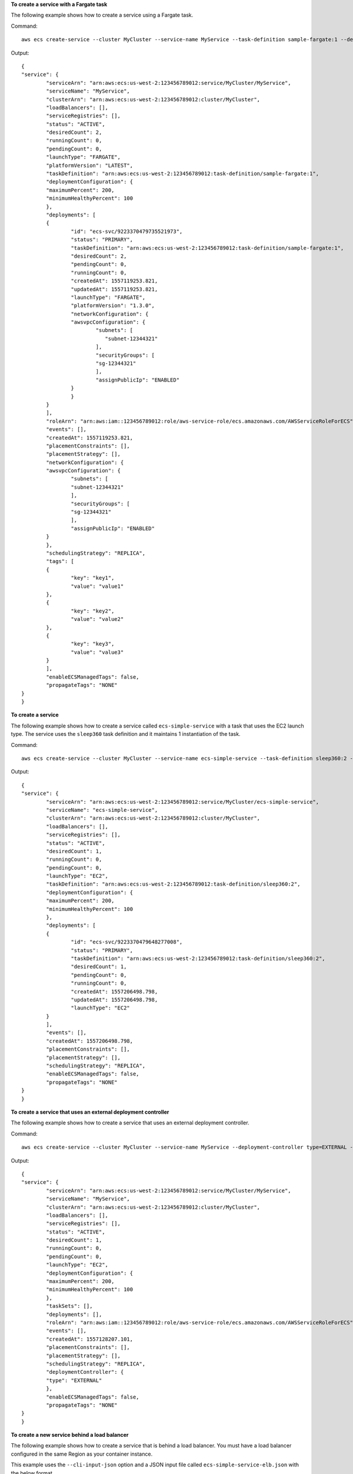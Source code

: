 **To create a service with a Fargate task**

The following example shows how to create a service using a Fargate task.

Command::

  aws ecs create-service --cluster MyCluster --service-name MyService --task-definition sample-fargate:1 --desired-count 2 --launch-type FARGATE --platform-version LATEST --network-configuration "awsvpcConfiguration={subnets=[subnet-12344321],securityGroups=[sg-12344321],assignPublicIp=ENABLED}" --tags key=key1,value=value1 key=key2,value=value2 key=key3,value=value3

Output::

	{
    	"service": {
        	"serviceArn": "arn:aws:ecs:us-west-2:123456789012:service/MyCluster/MyService",
        	"serviceName": "MyService",
  	        "clusterArn": "arn:aws:ecs:us-west-2:123456789012:cluster/MyCluster",
        	"loadBalancers": [],
        	"serviceRegistries": [],
        	"status": "ACTIVE",
        	"desiredCount": 2,
        	"runningCount": 0,
        	"pendingCount": 0,
        	"launchType": "FARGATE",
        	"platformVersion": "LATEST",
        	"taskDefinition": "arn:aws:ecs:us-west-2:123456789012:task-definition/sample-fargate:1",
        	"deploymentConfiguration": {
            	"maximumPercent": 200,
            	"minimumHealthyPercent": 100
        	},
        	"deployments": [
            	{
                	"id": "ecs-svc/9223370479735521973",
                	"status": "PRIMARY",
                	"taskDefinition": "arn:aws:ecs:us-west-2:123456789012:task-definition/sample-fargate:1",
                	"desiredCount": 2,
                	"pendingCount": 0,
                	"runningCount": 0,
                	"createdAt": 1557119253.821,
                	"updatedAt": 1557119253.821,
                	"launchType": "FARGATE",
                	"platformVersion": "1.3.0",
                	"networkConfiguration": {
                    	"awsvpcConfiguration": {
                        	"subnets": [
                         	   "subnet-12344321"
                        	],
                        	"securityGroups": [
                            	"sg-12344321"
                        	],
                        	"assignPublicIp": "ENABLED"
                    	}
                	}
            	}
        	],
        	"roleArn": "arn:aws:iam::123456789012:role/aws-service-role/ecs.amazonaws.com/AWSServiceRoleForECS",
        	"events": [],
        	"createdAt": 1557119253.821,
        	"placementConstraints": [],
        	"placementStrategy": [],
        	"networkConfiguration": {
            	"awsvpcConfiguration": {
                	"subnets": [
                    	"subnet-12344321"
                	],
                	"securityGroups": [
                    	"sg-12344321"
                	],
                	"assignPublicIp": "ENABLED"
            	}
        	},
        	"schedulingStrategy": "REPLICA",
        	"tags": [
            	{
                	"key": "key1",
                	"value": "value1"
            	},
            	{
                	"key": "key2",
                	"value": "value2"
            	},
            	{
                	"key": "key3",
                	"value": "value3"
            	}
        	],
        	"enableECSManagedTags": false,
        	"propagateTags": "NONE"
    	}
	}

**To create a service**

The following example shows how to create a service called ``ecs-simple-service`` with a task that uses the EC2 launch type.  The service uses the ``sleep360`` task definition and it maintains 1 instantiation of the task.

Command::

  aws ecs create-service --cluster MyCluster --service-name ecs-simple-service --task-definition sleep360:2 --desired-count 1

Output::

	{
    	"service": {
        	"serviceArn": "arn:aws:ecs:us-west-2:123456789012:service/MyCluster/ecs-simple-service",
        	"serviceName": "ecs-simple-service",
        	"clusterArn": "arn:aws:ecs:us-west-2:123456789012:cluster/MyCluster",
        	"loadBalancers": [],
        	"serviceRegistries": [],
        	"status": "ACTIVE",
        	"desiredCount": 1,
        	"runningCount": 0,
        	"pendingCount": 0,
        	"launchType": "EC2",
        	"taskDefinition": "arn:aws:ecs:us-west-2:123456789012:task-definition/sleep360:2",
        	"deploymentConfiguration": {
            	"maximumPercent": 200,
            	"minimumHealthyPercent": 100
        	},
        	"deployments": [
            	{
                	"id": "ecs-svc/9223370479648277008",
                	"status": "PRIMARY",
                	"taskDefinition": "arn:aws:ecs:us-west-2:123456789012:task-definition/sleep360:2",
                	"desiredCount": 1,
                	"pendingCount": 0,
                	"runningCount": 0,
                	"createdAt": 1557206498.798,
                	"updatedAt": 1557206498.798,
                	"launchType": "EC2"
            	}
        	],
        	"events": [],
        	"createdAt": 1557206498.798,
        	"placementConstraints": [],
        	"placementStrategy": [],
        	"schedulingStrategy": "REPLICA",
        	"enableECSManagedTags": false,
        	"propagateTags": "NONE"
    	}
	}

**To create a service that uses an external deployment controller**

The following example shows how to create a service that uses an external deployment controller.

Command::

  aws ecs create-service --cluster MyCluster --service-name MyService --deployment-controller type=EXTERNAL --desired-count 1

Output::

	{
    	"service": {
        	"serviceArn": "arn:aws:ecs:us-west-2:123456789012:service/MyCluster/MyService",
        	"serviceName": "MyService",
        	"clusterArn": "arn:aws:ecs:us-west-2:123456789012:cluster/MyCluster",
        	"loadBalancers": [],
        	"serviceRegistries": [],
        	"status": "ACTIVE",
        	"desiredCount": 1,
        	"runningCount": 0,
        	"pendingCount": 0,
        	"launchType": "EC2",
        	"deploymentConfiguration": {
            	"maximumPercent": 200,
            	"minimumHealthyPercent": 100
        	},
        	"taskSets": [],
        	"deployments": [],
        	"roleArn": "arn:aws:iam::123456789012:role/aws-service-role/ecs.amazonaws.com/AWSServiceRoleForECS",
        	"events": [],
        	"createdAt": 1557128207.101,
        	"placementConstraints": [],
        	"placementStrategy": [],
        	"schedulingStrategy": "REPLICA",
        	"deploymentController": {
            	"type": "EXTERNAL"
        	},
        	"enableECSManagedTags": false,
        	"propagateTags": "NONE"
    	}
	}

**To create a new service behind a load balancer**

The following example shows how to create a service that is behind a load balancer. You must have a load balancer configured in the same Region as your container instance.

This example uses the ``--cli-input-json`` option and a JSON input file called ``ecs-simple-service-elb.json`` with the below format.

Input file::

    {
        "serviceName": "ecs-simple-service-elb",
        "taskDefinition": "ecs-demo",
        "loadBalancers": [
            {
                "loadBalancerName": "EC2Contai-EcsElast-S06278JGSJCM",
                "containerName": "simple-demo",
                "containerPort": 80
            }
        ],
        "desiredCount": 10,
        "role": "ecsServiceRole"
    }

Command::

  aws ecs create-service --cluster MyCluster --service-name ecs-simple-service-elb --cli-input-json file://ecs-simple-service-elb.json

Output::

	{
	    "service": {
	        "status": "ACTIVE",
	        "taskDefinition": "arn:aws:ecs:us-west-2:123456789012:task-definition/ecs-demo:1",
	        "pendingCount": 0,
	        "loadBalancers": [
	            {
	                "containerName": "ecs-demo",
	                "containerPort": 80,
	                "loadBalancerName": "EC2Contai-EcsElast-S06278JGSJCM"
	            }
	        ],
	        "roleArn": "arn:aws:iam::123456789012:role/ecsServiceRole",
	        "desiredCount": 10,
	        "serviceName": "ecs-simple-service-elb",
	        "clusterArn": "arn:aws:ecs:<us-west-2:123456789012:cluster/MyCluster",
	        "serviceArn": "arn:aws:ecs:us-west-2:123456789012:service/ecs-simple-service-elb",
	        "deployments": [
	            {
	                "status": "PRIMARY",
	                "pendingCount": 0,
	                "createdAt": 1428100239.123,
	                "desiredCount": 10,
	                "taskDefinition": "arn:aws:ecs:us-west-2:123456789012:task-definition/ecs-demo:1",
	                "updatedAt": 1428100239.123,
	                "id": "ecs-svc/9223370479648277008",
	                "runningCount": 0
	            }
	        ],
	        "events": [],
	        "runningCount": 0
	    }
	}